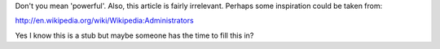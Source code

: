 Don't you mean 'powerful'. Also, this article is fairly irrelevant.
Perhaps some inspiration could be taken from:

http://en.wikipedia.org/wiki/Wikipedia:Administrators

Yes I know this is a stub but maybe someone has the time to fill this
in?
